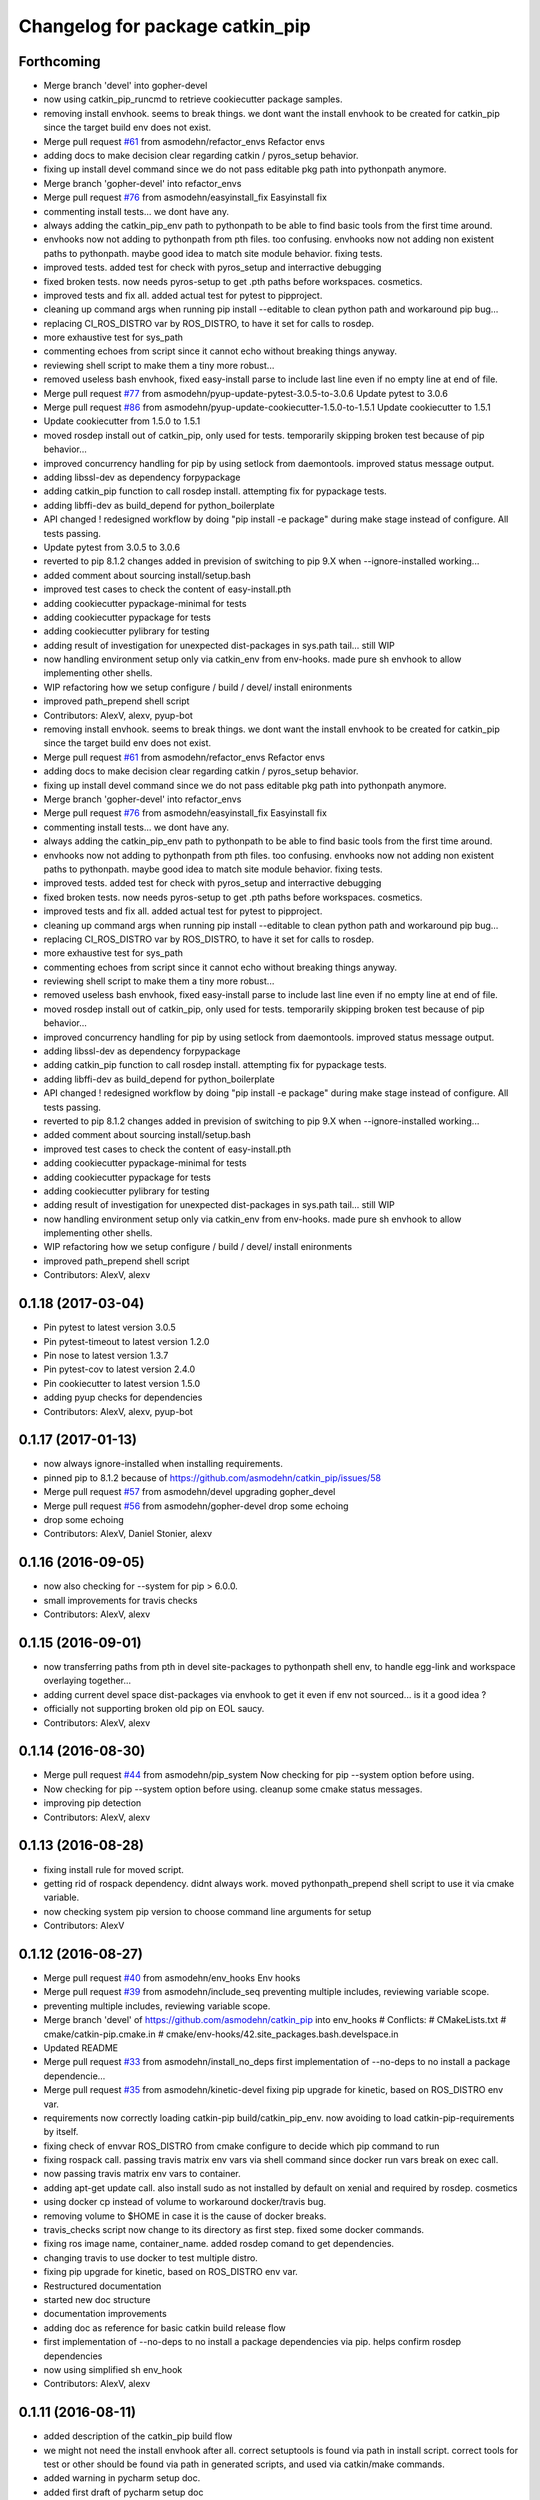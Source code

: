 ^^^^^^^^^^^^^^^^^^^^^^^^^^^^^^^^
Changelog for package catkin_pip
^^^^^^^^^^^^^^^^^^^^^^^^^^^^^^^^

Forthcoming
-----------
* Merge branch 'devel' into gopher-devel
* now using catkin_pip_runcmd to retrieve cookiecutter package samples.
* removing install envhook. seems to break things.
  we dont want the install envhook to be created for catkin_pip since the target build env does not exist.
* Merge pull request `#61 <https://github.com/asmodehn/catkin_pip/issues/61>`_ from asmodehn/refactor_envs
  Refactor envs
* adding docs to make decision clear regarding catkin / pyros_setup behavior.
* fixing up install devel command since we do not pass editable pkg path into pythonpath anymore.
* Merge branch 'gopher-devel' into refactor_envs
* Merge pull request `#76 <https://github.com/asmodehn/catkin_pip/issues/76>`_ from asmodehn/easyinstall_fix
  Easyinstall fix
* commenting install tests... we dont have any.
* always adding the catkin_pip_env path to pythonpath to be able to find basic tools from the first time around.
* envhooks now not adding to pythonpath from pth files. too confusing.
  envhooks now not adding non existent paths to pythonpath. maybe good idea to match site module behavior.
  fixing tests.
* improved tests. added test for check with pyros_setup and interractive debugging
* fixed broken tests. now needs pyros-setup to get .pth paths before workspaces.
  cosmetics.
* improved tests and fix all.
  added actual test for pytest to pipproject.
* cleaning up command args when running pip install --editable to clean python path and workaround pip bug...
* replacing CI_ROS_DISTRO var by ROS_DISTRO, to have it set for calls to rosdep.
* more exhaustive test for sys_path
* commenting echoes from script since it cannot echo without breaking things anyway.
* reviewing shell script to make them a tiny more robust...
* removed useless bash envhook, fixed easy-install parse to include last line even if no empty line at end of file.
* Merge pull request `#77 <https://github.com/asmodehn/catkin_pip/issues/77>`_ from asmodehn/pyup-update-pytest-3.0.5-to-3.0.6
  Update pytest to 3.0.6
* Merge pull request `#86 <https://github.com/asmodehn/catkin_pip/issues/86>`_ from asmodehn/pyup-update-cookiecutter-1.5.0-to-1.5.1
  Update cookiecutter to 1.5.1
* Update cookiecutter from 1.5.0 to 1.5.1
* moved rosdep install out of catkin_pip, only used for tests.
  temporarily skipping broken test because of pip behavior...
* improved concurrency handling for pip by using setlock from daemontools.
  improved status message output.
* adding libssl-dev as dependency forpypackage
* adding catkin_pip function to call rosdep install. attempting fix for pypackage tests.
* adding libffi-dev as build_depend for python_boilerplate
* API changed ! redesigned workflow by doing "pip install -e package" during make stage instead of configure. All tests passing.
* Update pytest from 3.0.5 to 3.0.6
* reverted to pip 8.1.2
  changes added in prevision of switching to pip 9.X when --ignore-installed working...
* added comment about sourcing install/setup.bash
* improved test cases to check the content of easy-install.pth
* adding cookiecutter pypackage-minimal for tests
* adding cookiecutter pypackage for tests
* adding cookiecutter pylibrary for testing
* adding result of investigation for unexpected dist-packages in sys.path tail... still WIP
* now handling environment setup only via catkin_env from env-hooks.
  made pure sh envhook to allow implementing other shells.
* WIP refactoring how we setup configure / build / devel/ install enironments
* improved path_prepend shell script
* Contributors: AlexV, alexv, pyup-bot

* removing install envhook. seems to break things.
  we dont want the install envhook to be created for catkin_pip since the target build env does not exist.
* Merge pull request `#61 <https://github.com/asmodehn/catkin_pip/issues/61>`_ from asmodehn/refactor_envs
  Refactor envs
* adding docs to make decision clear regarding catkin / pyros_setup behavior.
* fixing up install devel command since we do not pass editable pkg path into pythonpath anymore.
* Merge branch 'gopher-devel' into refactor_envs
* Merge pull request `#76 <https://github.com/asmodehn/catkin_pip/issues/76>`_ from asmodehn/easyinstall_fix
  Easyinstall fix
* commenting install tests... we dont have any.
* always adding the catkin_pip_env path to pythonpath to be able to find basic tools from the first time around.
* envhooks now not adding to pythonpath from pth files. too confusing.
  envhooks now not adding non existent paths to pythonpath. maybe good idea to match site module behavior.
  fixing tests.
* improved tests. added test for check with pyros_setup and interractive debugging
* fixed broken tests. now needs pyros-setup to get .pth paths before workspaces.
  cosmetics.
* improved tests and fix all.
  added actual test for pytest to pipproject.
* cleaning up command args when running pip install --editable to clean python path and workaround pip bug...
* replacing CI_ROS_DISTRO var by ROS_DISTRO, to have it set for calls to rosdep.
* more exhaustive test for sys_path
* commenting echoes from script since it cannot echo without breaking things anyway.
* reviewing shell script to make them a tiny more robust...
* removed useless bash envhook, fixed easy-install parse to include last line even if no empty line at end of file.
* moved rosdep install out of catkin_pip, only used for tests.
  temporarily skipping broken test because of pip behavior...
* improved concurrency handling for pip by using setlock from daemontools.
  improved status message output.
* adding libssl-dev as dependency forpypackage
* adding catkin_pip function to call rosdep install. attempting fix for pypackage tests.
* adding libffi-dev as build_depend for python_boilerplate
* API changed ! redesigned workflow by doing "pip install -e package" during make stage instead of configure. All tests passing.
* reverted to pip 8.1.2
  changes added in prevision of switching to pip 9.X when --ignore-installed working...
* added comment about sourcing install/setup.bash
* improved test cases to check the content of easy-install.pth
* adding cookiecutter pypackage-minimal for tests
* adding cookiecutter pypackage for tests
* adding cookiecutter pylibrary for testing
* adding result of investigation for unexpected dist-packages in sys.path tail... still WIP
* now handling environment setup only via catkin_env from env-hooks.
  made pure sh envhook to allow implementing other shells.
* WIP refactoring how we setup configure / build / devel/ install enironments
* improved path_prepend shell script
* Contributors: AlexV, alexv

0.1.18 (2017-03-04)
-------------------
* Pin pytest to latest version 3.0.5
* Pin pytest-timeout to latest version 1.2.0
* Pin nose to latest version 1.3.7
* Pin pytest-cov to latest version 2.4.0
* Pin cookiecutter to latest version 1.5.0
* adding pyup checks for dependencies
* Contributors: AlexV, alexv, pyup-bot

0.1.17 (2017-01-13)
-------------------
* now always ignore-installed when installing requirements.
* pinned pip to 8.1.2 because of https://github.com/asmodehn/catkin_pip/issues/58
* Merge pull request `#57 <https://github.com/asmodehn/catkin_pip/issues/57>`_ from asmodehn/devel
  upgrading gopher_devel
* Merge pull request `#56 <https://github.com/asmodehn/catkin_pip/issues/56>`_ from asmodehn/gopher-devel
  drop some echoing
* drop some echoing
* Contributors: AlexV, Daniel Stonier, alexv

0.1.16 (2016-09-05)
-------------------
* now also checking for --system for pip > 6.0.0.
* small improvements for travis checks
* Contributors: AlexV, alexv

0.1.15 (2016-09-01)
-------------------
* now transferring paths from pth in devel site-packages to pythonpath shell env, to handle egg-link and workspace overlaying together...
* adding current devel space dist-packages via envhook to get it even if env not sourced... is it a good idea ?
* officially not supporting broken old pip on EOL saucy.
* Contributors: AlexV, alexv

0.1.14 (2016-08-30)
-------------------
* Merge pull request `#44 <https://github.com/asmodehn/catkin_pip/issues/44>`_ from asmodehn/pip_system
  Now checking for pip --system option before using.
* Now checking for pip --system option before using.
  cleanup some cmake status messages.
* improving pip detection
* Contributors: AlexV, alexv

0.1.13 (2016-08-28)
-------------------
* fixing install rule for moved script.
* getting rid of rospack dependency. didnt always work.
  moved pythonpath_prepend shell script to use it via cmake variable.
* now checking system pip version to choose command line arguments for setup
* Contributors: AlexV

0.1.12 (2016-08-27)
-------------------
* Merge pull request `#40 <https://github.com/asmodehn/catkin_pip/issues/40>`_ from asmodehn/env_hooks
  Env hooks
* Merge pull request `#39 <https://github.com/asmodehn/catkin_pip/issues/39>`_ from asmodehn/include_seq
  preventing multiple includes, reviewing variable scope.
* preventing multiple includes, reviewing variable scope.
* Merge branch 'devel' of https://github.com/asmodehn/catkin_pip into env_hooks
  # Conflicts:
  #	CMakeLists.txt
  #	cmake/catkin-pip.cmake.in
  #	cmake/env-hooks/42.site_packages.bash.develspace.in
* Updated README
* Merge pull request `#33 <https://github.com/asmodehn/catkin_pip/issues/33>`_ from asmodehn/install_no_deps
  first implementation of --no-deps to no install a package dependencie…
* Merge pull request `#35 <https://github.com/asmodehn/catkin_pip/issues/35>`_ from asmodehn/kinetic-devel
  fixing pip upgrade for kinetic, based on ROS_DISTRO env var.
* requirements now correctly loading catkin-pip build/catkin_pip_env.
  now avoiding to load catkin-pip-requirements by itself.
* fixing check of envvar ROS_DISTRO from cmake configure to decide which pip command to run
* fixing rospack call. passing travis matrix env vars via shell command since docker run vars break on exec call.
* now passing travis matrix env vars to container.
* adding apt-get update call. also install sudo as not installed by default on xenial and required by rosdep.
  cosmetics
* using docker cp instead of volume to workaround docker/travis bug.
* removing volume to $HOME in case it is the cause of docker breaks.
* travis_checks script now change to its directory as first step.
  fixed some docker commands.
* fixing ros image name, container_name.
  added rosdep comand to get dependencies.
* changing travis to use docker to test multiple distro.
* fixing pip upgrade for kinetic, based on ROS_DISTRO env var.
* Restructured documentation
* started new doc structure
* documentation improvements
* adding doc as reference for basic catkin build release flow
* first implementation of --no-deps to no install a package dependencies via pip. helps confirm rosdep dependencies
* now using simplified sh env_hook
* Contributors: AlexV, alexv

0.1.11 (2016-08-11)
-------------------
* added description of the catkin_pip build flow
* we might not need the install envhook after all.
  correct setuptools is found via path in install script.
  correct tools for test or other should be found via path in generated scripts, and used via catkin/make commands.
* added warning in pycharm setup doc.
* added first draft of pycharm setup doc
* improved workflow doc with pointer to example package repos.
* adding documentation for 3 ros-python workflows enabled by catkin_pip
* improving documentation
* disabling tests check from travis on install since mypippkg doesnt have any yet.
* fixing travis_checks to run our pytest version from catkin_pip_env
* cleaning up doc, installing ros-base in travis install step.
* adding specific script for travis checks.
  added basic doc structure.
* new travis build flow to split devel and install flow and avoid one unwanted interferences.
* Contributors: alexv

0.1.10 (2016-08-09)
-------------------
* added rospack dependency
* (Re)adding site-packages folder creation in devel workspace.
* setup of catkin_pip environment also adds the workspace site-packages to the python path to get it ready for use, even if envhook was not used before.
* Merge pull request `#28 <https://github.com/asmodehn/catkin_pip/issues/28>`_ from asmodehn/separate_catkin_pip_env
  separating catkin_pip environment with workspace environment.
* making sure env-hooks have all variables setup before adding.
* separating catkin_pip environment with workspace environment.
  added envhook for loading caktin_pip env on installspace.
  removing install script for python on windows for now (outdated).
* Contributors: AlexV, alexv

0.1.9 (2016-06-24)
------------------
* fixed site_packages env-hook.
  bash script seems to work fine after all, the problem was somewhere else.
  simplified the envhook flow between catkin, package, overlay.
* changed site-packages env-hook to have .sh extension.
  moving prepend function into catkin-pip package itself.
* Contributors: alexv

0.1.8 (2016-06-06)
------------------
* fix nose and pytest test runners to launch from pip latest install by catkin-pip.
* fix PYTHONPATH manipulation to prepend a path.
  not adding /opt/ros/<distro> to the path since original catkin will take care of that.
* Contributors: AlexV

0.1.7 (2016-06-05)
------------------
* fixed site-packages env-hook to install with catkin-pip and not built project, and to be activated only in devel space.
* Contributors: AlexV

0.1.6 (2016-06-05)
------------------
* improving python_install templates to match original version more...
* improving python install script to pass only one --root option
* Contributors: AlexV, alexv

0.1.5 (2016-06-03)
------------------
* removing subdir in cfg_extra because of https://github.com/ros/catkin/issues/805
* Contributors: alexv

0.1.4 (2016-06-02)
------------------
* adding pytest as a test runner.
  now using our nose in nosetests (instead of sytem one)
  small fixes.
* now travis building on jade as well
* Contributors: AlexV, alexv

0.1.3 (2016-06-01)
------------------
* renaming catkin_pure_python to catkin_pip for clarity
* Contributors: alexv

0.1.2 (2016-05-30)
------------------
* fixing python_setuptools_install templates location and permissions
* Contributors: alexv

0.1.1 (2016-05-30)
------------------
* fixing catkin_pip_runcmd for package, hopefully.
* Contributors: AlexV

0.1.0 (2016-05-29)
------------------
* separating catkin_pip_setup and catkin_package macros.
* now ignoring installed pip packaging when fetching requirements for pipproject.
* removing debug output for shell envhook
* fixing install procedure to get same structure as the distutils version.
* now catkin-pip package is using normal catkin_package(), and installs fine, although with setuptools, which might break packaging...
* refactoring cmake include and configure. test project devel space ok. the rest is still broken...
* small improvement to do less configuration
* now using an envhook to modify pythonpath instead of hacking catkin's _setup_util.py
* _setup_util.py hack now done in cmake binary dir instead of final workspace.
* Contributors: AlexV, alexv

0.0.8 (2016-05-10)
------------------
* not writing cmake files into workspace anymore. instead in build directory of each package.
* added doc about pip/ros dependency handling.
* Contributors: alexv

0.0.7 (2016-05-09)
------------------
* removing --ignore-installed for editable package, to allow requirements to satisfy setup.py dependencies.
* changing package to format v2
* Contributors: alexv

0.0.6 (2016-04-29)
------------------
* adding --ignore-installed to avoid pip picking up local editable package when installing.
* informative comments
* better fix for catkin-pip requirements not found in workspace path
* fixing travis to run tests for catkin-pip
* Contributors: alexv

0.0.5 (2016-04-26)
------------------
* fix catkin-pip requirements not found in workspace path
* typo
* Contributors: alexv

0.0.4 (2016-04-08)
------------------
* Merge remote-tracking branch 'origin/indigo' into indigo
* now prepending site-packages path. also for install space.
* Contributors: alexv

0.0.3 (2016-04-07)
------------------
* small refactor to improve cmake messages
* now specifying source director and exists-action backup when installing requirements.
  restored previous behavior to check for installed packages before installing current package. this avoid reinstalling dependencies satisfied by requirements.
* always cleaning cache for catkin_pip for safety.
* added --ignore-installed so pip doesnt try to remove old packages from system.
  quick Readme Roadmap
* Contributors: alexv

0.0.2 (2016-04-04)
------------------
* cleaning up cmake ouput. fixing install sys pip path and pippkg path.
* Merge pull request `#2 <https://github.com/asmodehn/catkin_pip/issues/2>`_ from asmodehn/install_rules
  Install rules
* improve pip finding. fixed install.
* restructuring to get install running same code as devel
* adding git ignore and cmake file for building mypippkg test
* removed ROS dependency on cookiecutter since we need to get it from pip.
* added travis build status
* fixing default argument for catkin_pip_package
  fixing catkin_pip test build.
* attempting to fix nose and tests...
* improved environment detection and setup.
* improved readme
* fixed changelog
* Contributors: AlexV

0.0.1 (2016-03-31)
------------------
* fixing install rules.
  improving pip download by using cache for catkin-pip requirements.
* now devel workspace populated with latest pip.
* first version of package. still trying stuff out...
* Contributors: AlexV
